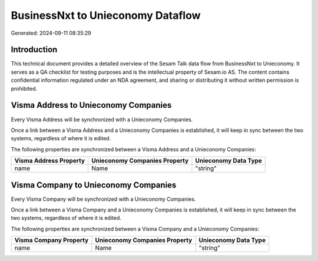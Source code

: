 ==================================
BusinessNxt to Unieconomy Dataflow
==================================

Generated: 2024-09-11 08:35:29

Introduction
------------

This technical document provides a detailed overview of the Sesam Talk data flow from BusinessNxt to Unieconomy. It serves as a QA checklist for testing purposes and is the intellectual property of Sesam.io AS. The content contains confidential information regulated under an NDA agreement, and sharing or distributing it without written permission is prohibited.

Visma Address to Unieconomy Companies
-------------------------------------
Every Visma Address will be synchronized with a Unieconomy Companies.

Once a link between a Visma Address and a Unieconomy Companies is established, it will keep in sync between the two systems, regardless of where it is edited.

The following properties are synchronized between a Visma Address and a Unieconomy Companies:

.. list-table::
   :header-rows: 1

   * - Visma Address Property
     - Unieconomy Companies Property
     - Unieconomy Data Type
   * - name
     - Name
     - "string"


Visma Company to Unieconomy Companies
-------------------------------------
Every Visma Company will be synchronized with a Unieconomy Companies.

Once a link between a Visma Company and a Unieconomy Companies is established, it will keep in sync between the two systems, regardless of where it is edited.

The following properties are synchronized between a Visma Company and a Unieconomy Companies:

.. list-table::
   :header-rows: 1

   * - Visma Company Property
     - Unieconomy Companies Property
     - Unieconomy Data Type
   * - name
     - Name
     - "string"

